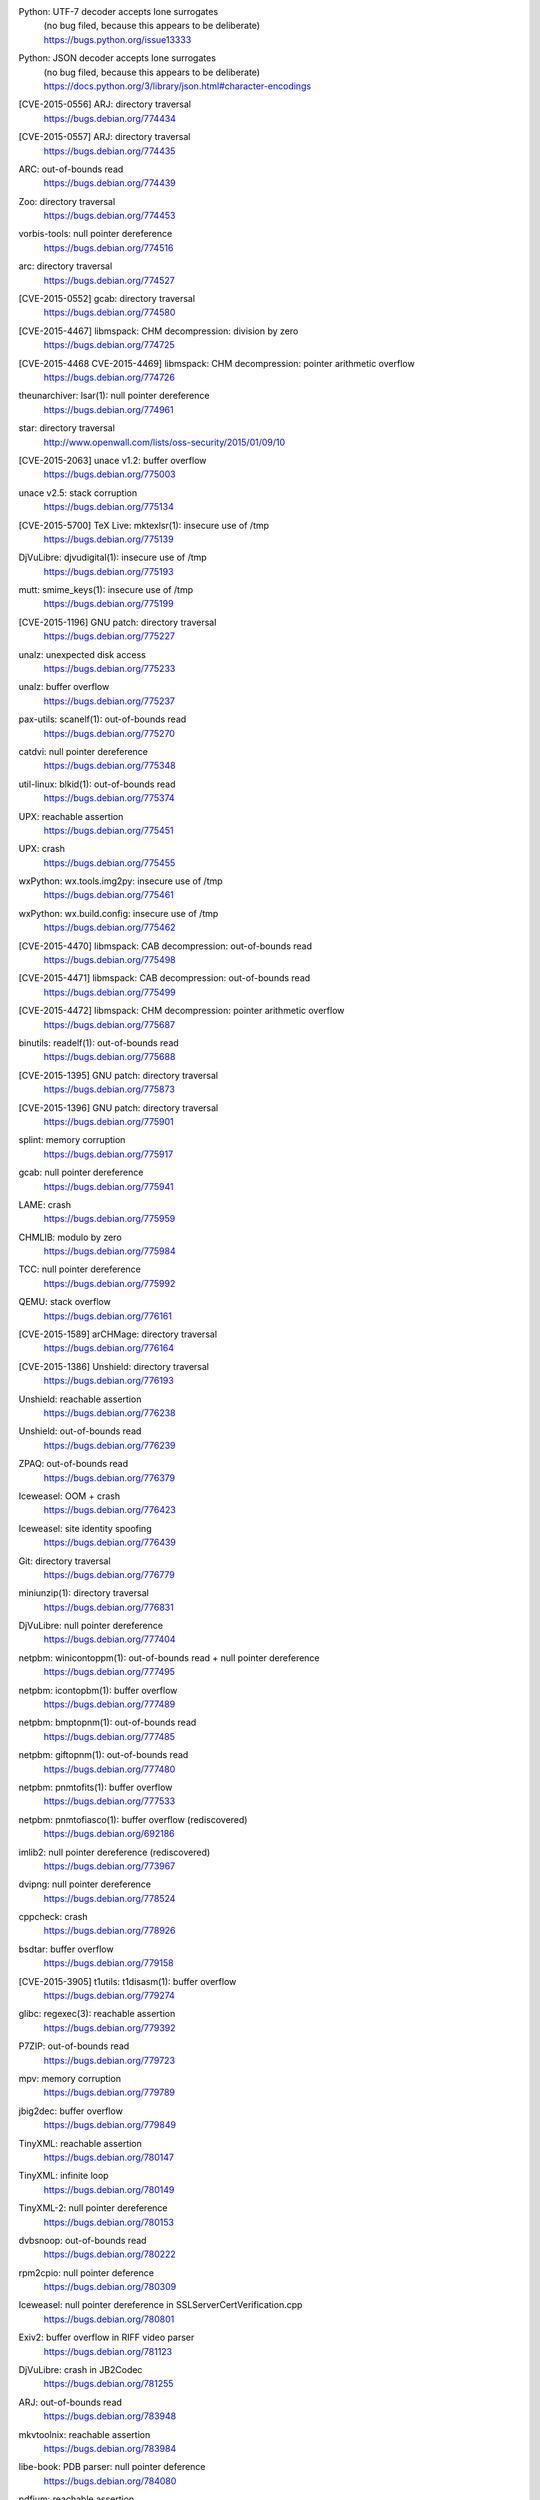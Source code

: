 .. 2015-01-02

Python: UTF-7 decoder accepts lone surrogates
 | (no bug filed, because this appears to be deliberate)
 | https://bugs.python.org/issue13333

Python: JSON decoder accepts lone surrogates
 | (no bug filed, because this appears to be deliberate)
 | https://docs.python.org/3/library/json.html#character-encodings

.. 2015-01-02

[CVE-2015-0556] ARJ: directory traversal
 | https://bugs.debian.org/774434

[CVE-2015-0557] ARJ: directory traversal
 | https://bugs.debian.org/774435

.. 2015-01-02

ARC: out-of-bounds read
 | https://bugs.debian.org/774439

.. 2015-01-02

Zoo: directory traversal
 | https://bugs.debian.org/774453

.. 2015-01-03

vorbis-tools: null pointer dereference
 | https://bugs.debian.org/774516

.. 2015-01-03

arc: directory traversal
 | https://bugs.debian.org/774527

.. 2015-01-04

[CVE-2015-0552] gcab: directory traversal
 | https://bugs.debian.org/774580

.. 2015-01-06

[CVE-2015-4467] libmspack: CHM decompression: division by zero
 | https://bugs.debian.org/774725

[CVE-2015-4468 CVE-2015-4469] libmspack: CHM decompression: pointer arithmetic overflow
 | https://bugs.debian.org/774726

.. 2015-01-09

theunarchiver: lsar(1): null pointer dereference
 | https://bugs.debian.org/774961

.. 2015-01-09

star: directory traversal
 | http://www.openwall.com/lists/oss-security/2015/01/09/10

.. 2015-01-09

[CVE-2015-2063] unace v1.2: buffer overflow
 | https://bugs.debian.org/775003

.. 2015-01-11

unace v2.5: stack corruption
 | https://bugs.debian.org/775134

.. 2015-01-11

[CVE-2015-5700] TeX Live: mktexlsr(1): insecure use of /tmp
 | https://bugs.debian.org/775139

.. 2015-01-12

DjVuLibre: djvudigital(1): insecure use of /tmp
 | https://bugs.debian.org/775193

.. 2015-01-12

mutt: smime_keys(1): insecure use of /tmp
 | https://bugs.debian.org/775199

.. 2015-01-12

[CVE-2015-1196] GNU patch: directory traversal
 | https://bugs.debian.org/775227

.. 2015-01-12

unalz: unexpected disk access
 | https://bugs.debian.org/775233

.. 2015-01-12

unalz: buffer overflow
 | https://bugs.debian.org/775237

.. 2015-01-13

pax-utils: scanelf(1): out-of-bounds read
 | https://bugs.debian.org/775270

.. 2015-01-14

catdvi: null pointer dereference
 | https://bugs.debian.org/775348

.. 2015-01-14

util-linux: blkid(1): out-of-bounds read
 | https://bugs.debian.org/775374

.. 2015-01-15

UPX: reachable assertion
 | https://bugs.debian.org/775451

.. 2015-01-15

UPX: crash
 | https://bugs.debian.org/775455

.. 2015-01-15

wxPython: wx.tools.img2py: insecure use of /tmp
 | https://bugs.debian.org/775461

.. 2015-01-15

wxPython: wx.build.config: insecure use of /tmp
 | https://bugs.debian.org/775462

.. 2015-01-16

[CVE-2015-4470] libmspack: CAB decompression: out-of-bounds read
 | https://bugs.debian.org/775498

.. 2015-01-16

[CVE-2015-4471] libmspack: CAB decompression: out-of-bounds read
 | https://bugs.debian.org/775499

.. 2015-01-18

[CVE-2015-4472] libmspack: CHM decompression: pointer arithmetic overflow
 | https://bugs.debian.org/775687

.. 2015-01-18

binutils: readelf(1): out-of-bounds read
 | https://bugs.debian.org/775688

.. 2015-01-20

[CVE-2015-1395] GNU patch: directory traversal
 | https://bugs.debian.org/775873

.. 2015-01-21

[CVE-2015-1396] GNU patch: directory traversal
 | https://bugs.debian.org/775901

.. 2015-01-21

splint: memory corruption
 | https://bugs.debian.org/775917

.. 2015-01-21

gcab: null pointer dereference
 | https://bugs.debian.org/775941

.. 2015-01-22

LAME: crash
 | https://bugs.debian.org/775959

.. 2015-01-22

CHMLIB: modulo by zero
 | https://bugs.debian.org/775984

.. 2015-01-22

TCC: null pointer dereference
 | https://bugs.debian.org/775992

.. 2015-01-24

QEMU: stack overflow
 | https://bugs.debian.org/776161

.. 2015-01-24

[CVE-2015-1589] arCHMage: directory traversal
 | https://bugs.debian.org/776164

.. 2015-01-25

[CVE-2015-1386] Unshield: directory traversal
 | https://bugs.debian.org/776193

.. 2015-01-26

Unshield: reachable assertion
 | https://bugs.debian.org/776238

Unshield: out-of-bounds read
 | https://bugs.debian.org/776239

.. 2015-01-27

ZPAQ: out-of-bounds read
 | https://bugs.debian.org/776379

.. 2015-01-27

Iceweasel: OOM + crash
 | https://bugs.debian.org/776423

.. 2015-01-28

Iceweasel: site identity spoofing
 | https://bugs.debian.org/776439

.. 2015-02-01

Git: directory traversal
 | https://bugs.debian.org/776779

.. 2015-02-02

miniunzip(1): directory traversal
 | https://bugs.debian.org/776831

..  2015-02-08

DjVuLibre: null pointer dereference
 | https://bugs.debian.org/777404

.. 2015-02-08

netpbm: winicontoppm(1): out-of-bounds read + null pointer dereference
 | https://bugs.debian.org/777495

netpbm: icontopbm(1): buffer overflow
 | https://bugs.debian.org/777489

netpbm: bmptopnm(1): out-of-bounds read
 | https://bugs.debian.org/777485

netpbm: giftopnm(1): out-of-bounds read
 | https://bugs.debian.org/777480

.. 2015-02-09

netpbm: pnmtofits(1): buffer overflow
 | https://bugs.debian.org/777533

netpbm: pnmtofiasco(1): buffer overflow (rediscovered)
 | https://bugs.debian.org/692186

.. 2015-02-15

imlib2: null pointer dereference (rediscovered)
 | https://bugs.debian.org/773967

.. 2015-02-16

dvipng: null pointer dereference
 | https://bugs.debian.org/778524

.. 2015-02-21

cppcheck: crash
 | https://bugs.debian.org/778926

.. 2015-02-24

bsdtar: buffer overflow
 | https://bugs.debian.org/779158

.. 2015-02-26

[CVE-2015-3905] t1utils: t1disasm(1): buffer overflow
 | https://bugs.debian.org/779274

.. 2015-02-28

glibc: regexec(3): reachable assertion
 | https://bugs.debian.org/779392

.. 2015-03-04

P7ZIP: out-of-bounds read
 | https://bugs.debian.org/779723

.. 2015-03-04

mpv: memory corruption
 | https://bugs.debian.org/779789

.. 2015-03-05

jbig2dec: buffer overflow
 | https://bugs.debian.org/779849

.. 2015-03-09

TinyXML: reachable assertion
 | https://bugs.debian.org/780147

TinyXML: infinite loop
 | https://bugs.debian.org/780149

TinyXML-2: null pointer dereference
 | https://bugs.debian.org/780153

.. 2015-03-10

dvbsnoop: out-of-bounds read
 | https://bugs.debian.org/780222

.. 2015-03-11

rpm2cpio: null pointer deference
 | https://bugs.debian.org/780309

.. 2015-03-19

Iceweasel: null pointer dereference in SSLServerCertVerification.cpp
 | https://bugs.debian.org/780801

.. 2015-03-25

Exiv2: buffer overflow in RIFF video parser
 | https://bugs.debian.org/781123

.. 2015-03-26

DjVuLibre: crash in JB2Codec
 | https://bugs.debian.org/781255

.. 2015-05-01

ARJ: out-of-bounds read
 | https://bugs.debian.org/783948

.. 2015-05-01

mkvtoolnix: reachable assertion
 | https://bugs.debian.org/783984

.. 2015-05-02

libe-book: PDB parser: null pointer deference
 | https://bugs.debian.org/784080

.. 2015-05-05

pdfium: reachable assertion
 | https://code.google.com/p/pdfium/issues/detail?id=15

.. 2015-05-07

Exempi: out-of-bounds read
 | https://bugs.debian.org/784631

Exempi: out-of-bounds read
 | https://bugs.debian.org/784632

.. 2015-05-08

DjVuLibre: insufficient input sanitization in the INCL chunk handling
 | https://bugs.debian.org/784785

.. 2015-05-09

Gamera: TIFF plugin: out-of-bounds read
 | https://bugs.debian.org/784795

.. 2015-05-09

didjvu: insecure use of /tmp
 | https://bitbucket.org/jwilk/didjvu/issue/8

pdf2djvu: insecure use of /tmp
 | https://bitbucket.org/jwilk/pdf2djvu/issue/103

.. 2015-05-10

DjVuLibre: integer overflow
 | https://bugs.debian.org/784919

.. 2015-05-15

[CVE-2016-3994] imlib2: GIF loader: out-of-bounds read
 | https://bugs.debian.org/785369

imlib2: BMP loader: infinite loop (rediscovered)
 | https://bugs.debian.org/773968

.. 2015-05-15

unace v1.2: out-of-bounds read
 | https://bugs.debian.org/785377

.. 2015-05-17

Gamera: heap-based buffer overflow
 | https://bugs.debian.org/785548

.. 2015-05-20

woff-tools: out-of-bounds read
 | https://bugs.debian.org/785795

.. 2015-06-03

OptiPNG: reachable assertion
 | https://bugs.debian.org/787647

.. 2015-06-20

pbuilder: /tmp exposed to users when bootstrapping
 | https://bugs.debian.org/789401

pbuilder: insecure use of /tmp
 | https://bugs.debian.org/789404

.. 2015-08-15

APT: insecure use of /tmp
 | https://bugs.debian.org/795600

.. 2015-10-18

[CVE-2015-8863] jq: heap-based buffer overflow
 | https://bugs.debian.org/802231

.. 2015-10-20

Lintian: spellintian: untrusted search path
 | https://bugs.debian.org/802476

..  2015-11-29

mitmproxy: improper validation of certificate with host mismatch
 | https://bugs.debian.org/806637
